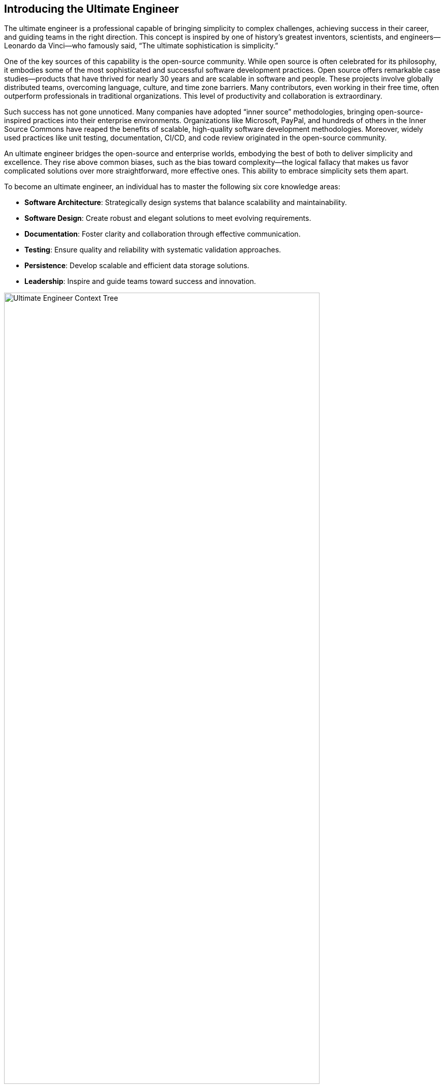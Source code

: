 == Introducing the Ultimate Engineer

The ultimate engineer is a professional capable of bringing simplicity to complex challenges, achieving success in their career, and guiding teams in the right direction. This concept is inspired by one of history’s greatest inventors, scientists, and engineers—Leonardo da Vinci—who famously said, “The ultimate sophistication is simplicity.”

One of the key sources of this capability is the open-source community. While open source is often celebrated for its philosophy, it embodies some of the most sophisticated and successful software development practices. Open source offers remarkable case studies—products that have thrived for nearly 30 years and are scalable in software and people. These projects involve globally distributed teams, overcoming language, culture, and time zone barriers. Many contributors, even working in their free time, often outperform professionals in traditional organizations. This level of productivity and collaboration is extraordinary.

Such success has not gone unnoticed. Many companies have adopted “inner source” methodologies, bringing open-source-inspired practices into their enterprise environments. Organizations like Microsoft, PayPal, and hundreds of others in the Inner Source Commons have reaped the benefits of scalable, high-quality software development methodologies. Moreover, widely used practices like unit testing, documentation, CI/CD, and code review originated in the open-source community.

An ultimate engineer bridges the open-source and enterprise worlds, embodying the best of both to deliver simplicity and excellence. They rise above common biases, such as the bias toward complexity—the logical fallacy that makes us favor complicated solutions over more straightforward, more effective ones. This ability to embrace simplicity sets them apart.

To become an ultimate engineer, an individual has to master the following six core knowledge areas:

* *Software Architecture*: Strategically design systems that balance scalability and maintainability.
* *Software Design*: Create robust and elegant solutions to meet evolving requirements.
* *Documentation*: Foster clarity and collaboration through effective communication.
* *Testing*: Ensure quality and reliability with systematic validation approaches.
* *Persistence*: Develop scalable and efficient data storage solutions.
* *Leadership*: Inspire and guide teams toward success and innovation.


[[fig-context-tree]]
image::context-tree.png[Ultimate Engineer Context Tree, width=85%, align=center]
.Caption: Contextual knowledge tree covering the six core areas of the Ultimate Engineer.

These six pillars form the foundation of the ultimate engineer, equipping professionals to profoundly impact their teams and organizations while unlocking better career opportunities. Rarely do these professionals exist, but you can become one by mastering these principles. This book will guide you along the way.

